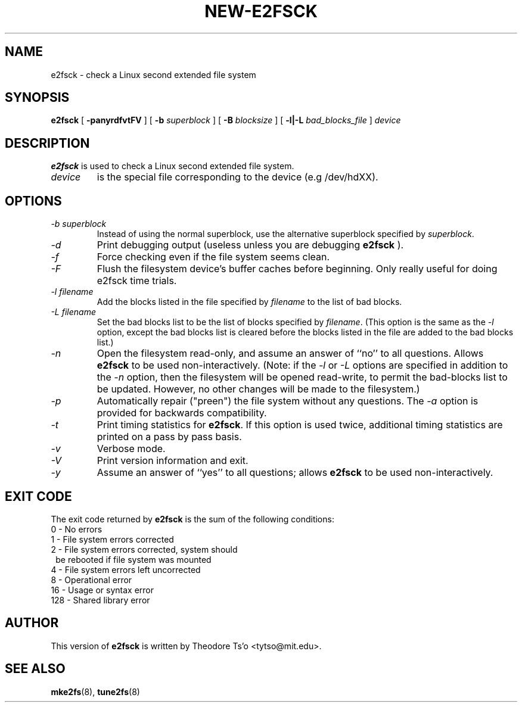 .\" -*- nroff -*-
.\" Copyright 1993, 1994 by Theodore Ts'o.  All Rights Reserved.
.\" This file may be copied under the terms of the GNU Public License.
.\" 
.TH NEW-E2FSCK 8 "March 1994" "Version 0.5"
.SH NAME
e2fsck \- check a Linux second extended file system
.SH SYNOPSIS
.B e2fsck
[
.B \-panyrdfvtFV
]
[
.B \-b
.I superblock
]
[
.B \-B
.I blocksize
]
[
.B \-l|-L
.I bad_blocks_file
]
.I device
.SH DESCRIPTION
.B e2fsck
is used to check a Linux second extended file system.
.TP
.I device
is the special file corresponding to the device (e.g /dev/hdXX).
.SH OPTIONS
.TP
.I -b superblock
Instead of using the normal superblock, use the alternative superblock
specified by 
.IR superblock .
.TP
.I -d
Print debugging output (useless unless you are debugging
.B e2fsck
).
.TP
.I -f
Force checking even if the file system seems clean.
.TP
.I -F
Flush the filesystem device's buffer caches before beginning.  Only
really useful for doing e2fsck time trials.
.TP
.I -l filename
Add the blocks listed in the file specified by 
.I filename
to the list of bad blocks.
.TP
.I -L filename
Set the bad blocks list to be the list of blocks specified by 
.IR filename .
(This option is the same as the 
.I -l
option, except the bad blocks list is cleared before the blocks listed
in the file are added to the bad blocks list.)
.TP
.I -n
Open the filesystem read-only, and assume an answer of ``no'' to all
questions.  Allows
.B e2fsck
to be used non-interactively.  (Note: if the 
.I -l
or
.I -L
options are specified in addition to the 
.I -n
option, then the filesystem will be opened read-write, to permit the
bad-blocks list to be updated.  However, no other changes will be made
to the filesystem.)
.TP
.I -p
Automatically repair ("preen") the file system without any questions.
The
.I -a
option is provided for backwards compatibility.
.TP
.I -t
Print timing statistics for
.BR e2fsck .
If this option is used twice, additional timing statistics are printed
on a pass by pass basis.
.TP
.I -v
Verbose mode.
.TP
.I -V
Print version information and exit.
.TP
.I -y
Assume an answer of ``yes'' to all questions; allows 
.B e2fsck
to be used non-interactively.
.SH EXIT CODE
The exit code returned by
.B e2fsck
is the sum of the following conditions:
.br
\	0\	\-\ No errors
.br
\	1\	\-\ File system errors corrected
.br
\	2\	\-\ File system errors corrected, system should
.br
\	\	\ \ be rebooted if file system was mounted
.br
\	4\	\-\ File system errors left uncorrected
.br
\	8\	\-\ Operational error
.br
\	16\	\-\ Usage or syntax error
.br
\	128\	\-\ Shared library error
.br
.SH AUTHOR
This version of 
.B e2fsck
is written by Theodore Ts'o <tytso@mit.edu>.
.SH SEE ALSO
.BR mke2fs (8),
.BR tune2fs (8)

